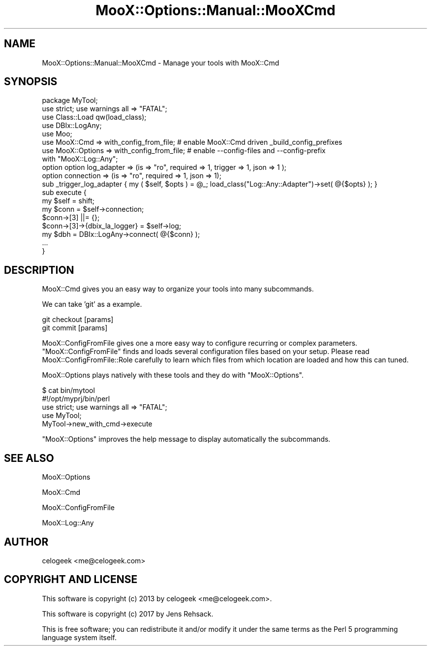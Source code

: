 .\" -*- mode: troff; coding: utf-8 -*-
.\" Automatically generated by Pod::Man 5.01 (Pod::Simple 3.43)
.\"
.\" Standard preamble:
.\" ========================================================================
.de Sp \" Vertical space (when we can't use .PP)
.if t .sp .5v
.if n .sp
..
.de Vb \" Begin verbatim text
.ft CW
.nf
.ne \\$1
..
.de Ve \" End verbatim text
.ft R
.fi
..
.\" \*(C` and \*(C' are quotes in nroff, nothing in troff, for use with C<>.
.ie n \{\
.    ds C` ""
.    ds C' ""
'br\}
.el\{\
.    ds C`
.    ds C'
'br\}
.\"
.\" Escape single quotes in literal strings from groff's Unicode transform.
.ie \n(.g .ds Aq \(aq
.el       .ds Aq '
.\"
.\" If the F register is >0, we'll generate index entries on stderr for
.\" titles (.TH), headers (.SH), subsections (.SS), items (.Ip), and index
.\" entries marked with X<> in POD.  Of course, you'll have to process the
.\" output yourself in some meaningful fashion.
.\"
.\" Avoid warning from groff about undefined register 'F'.
.de IX
..
.nr rF 0
.if \n(.g .if rF .nr rF 1
.if (\n(rF:(\n(.g==0)) \{\
.    if \nF \{\
.        de IX
.        tm Index:\\$1\t\\n%\t"\\$2"
..
.        if !\nF==2 \{\
.            nr % 0
.            nr F 2
.        \}
.    \}
.\}
.rr rF
.\" ========================================================================
.\"
.IX Title "MooX::Options::Manual::MooXCmd 3pm"
.TH MooX::Options::Manual::MooXCmd 3pm 2017-08-16 "perl v5.38.2" "User Contributed Perl Documentation"
.\" For nroff, turn off justification.  Always turn off hyphenation; it makes
.\" way too many mistakes in technical documents.
.if n .ad l
.nh
.SH NAME
MooX::Options::Manual::MooXCmd \- Manage your tools with MooX::Cmd
.SH SYNOPSIS
.IX Header "SYNOPSIS"
.Vb 1
\&  package MyTool;
\&
\&  use strict; use warnings all => "FATAL";
\&
\&  use Class::Load qw(load_class);
\&  use DBIx::LogAny;
\&
\&  use Moo;
\&  use MooX::Cmd => with_config_from_file; # enable MooX::Cmd driven _build_config_prefixes
\&  use MooX::Options => with_config_from_file; # enable \-\-config\-files and \-\-config\-prefix
\&
\&  with "MooX::Log::Any";
\&
\&  option option log_adapter => (is => "ro", required => 1, trigger => 1, json => 1 );
\&  option connection => (is => "ro", required => 1, json => 1);
\&
\&  sub _trigger_log_adapter { my ( $self, $opts ) = @_; load_class("Log::Any::Adapter")\->set( @{$opts} ); }
\&
\&  sub execute {
\&      my $self = shift;
\&      my $conn = $self\->connection;
\&      $conn\->[3] ||= {};
\&      $conn\->[3]\->{dbix_la_logger} = $self\->log;
\&      my $dbh = DBIx::LogAny\->connect( @{$conn} );
\&      ...
\&  }
.Ve
.SH DESCRIPTION
.IX Header "DESCRIPTION"
MooX::Cmd gives you an easy way to organize your tools into many subcommands.
.PP
We can take 'git' as a example.
.PP
.Vb 2
\&  git checkout [params]
\&  git commit [params]
.Ve
.PP
MooX::ConfigFromFile gives one a more easy way to configure recurring or complex parameters.
\&\f(CW\*(C`MooX::ConfigFromFile\*(C'\fR finds and loads several configuration files based on your setup. Please
read MooX::ConfigFromFile::Role carefully to learn which files from which location are
loaded and how this can tuned.
.PP
MooX::Options plays natively with these tools and they do with \f(CW\*(C`MooX::Options\*(C'\fR.
.PP
.Vb 2
\&  $ cat bin/mytool
\&  #!/opt/myprj/bin/perl
\&
\&  use strict; use warnings all => "FATAL";
\&
\&  use MyTool;
\&
\&  MyTool\->new_with_cmd\->execute
.Ve
.PP
\&\f(CW\*(C`MooX::Options\*(C'\fR improves the help message to display automatically the subcommands.
.SH "SEE ALSO"
.IX Header "SEE ALSO"
MooX::Options
.PP
MooX::Cmd
.PP
MooX::ConfigFromFile
.PP
MooX::Log::Any
.SH AUTHOR
.IX Header "AUTHOR"
celogeek <me@celogeek.com>
.SH "COPYRIGHT AND LICENSE"
.IX Header "COPYRIGHT AND LICENSE"
This software is copyright (c) 2013 by celogeek <me@celogeek.com>.
.PP
This software is copyright (c) 2017 by Jens Rehsack.
.PP
This is free software; you can redistribute it and/or modify it under the same terms as the Perl 5 programming language system itself.
